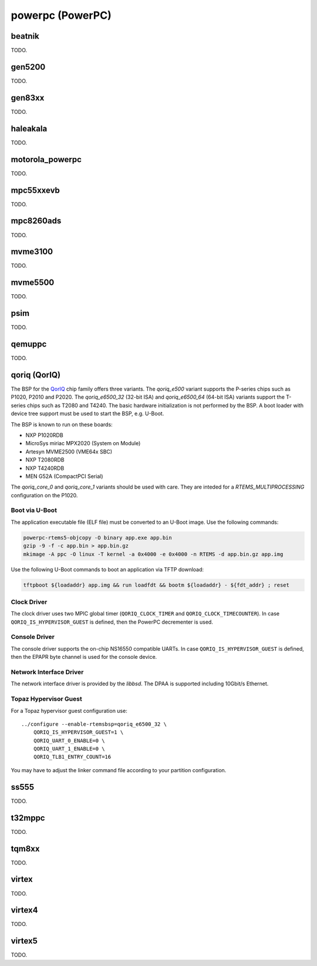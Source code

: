 .. SPDX-License-Identifier: CC-BY-SA-4.0

.. Copyright (C) 2018 embedded brains GmbH

powerpc (PowerPC)
*****************

beatnik
=======

TODO.

gen5200
=======

TODO.

gen83xx
=======

TODO.

haleakala
=========

TODO.

motorola_powerpc
================

TODO.

mpc55xxevb
==========

TODO.

mpc8260ads
==========

TODO.

mvme3100
========

TODO.

mvme5500
========

TODO.

psim
====

TODO.

qemuppc
=======

TODO.

qoriq (QorIQ)
=============

The BSP for the `QorIQ <https://en.wikipedia.org/wiki/QorIQ>`_ chip family
offers three variants.  The `qoriq_e500` variant supports the P-series chips
such as P1020, P2010 and P2020.  The `qoriq_e6500_32` (32-bit ISA) and
`qoriq_e6500_64` (64-bit ISA) variants support the T-series chips such as T2080
and T4240.  The basic hardware initialization is not performed by the BSP.  A
boot loader with device tree support must be used to start the BSP, e.g.
U-Boot.

The BSP is known to run on these boards:

* NXP P1020RDB

* MicroSys miriac MPX2020 (System on Module)

* Artesyn MVME2500 (VME64x SBC)

* NXP T2080RDB

* NXP T4240RDB

* MEN G52A (CompactPCI Serial)

The `qoriq_core_0` and `qoriq_core_1` variants should be used with care.  They
are inteded for a `RTEMS_MULTIPROCESSING` configuration on the P1020.

Boot via U-Boot
---------------

The application executable file (ELF file) must be converted to an U-Boot
image.  Use the following commands:

.. code-block:: none

    powerpc-rtems5-objcopy -O binary app.exe app.bin
    gzip -9 -f -c app.bin > app.bin.gz
    mkimage -A ppc -O linux -T kernel -a 0x4000 -e 0x4000 -n RTEMS -d app.bin.gz app.img

Use the following U-Boot commands to boot an application via TFTP download:

.. code-block:: none

    tftpboot ${loadaddr} app.img && run loadfdt && bootm ${loadaddr} - ${fdt_addr} ; reset

Clock Driver
------------

The clock driver uses two MPIC global timer (``QORIQ_CLOCK_TIMER`` and
``QORIQ_CLOCK_TIMECOUNTER``).  In case ``QORIQ_IS_HYPERVISOR_GUEST`` is
defined, then the PowerPC decrementer is used.

Console Driver
--------------

The console driver supports the on-chip NS16550 compatible UARTs.  In case
``QORIQ_IS_HYPERVISOR_GUEST`` is defined, then the EPAPR byte channel is used
for the console device.

Network Interface Driver
------------------------

The network interface driver is provided by the `libbsd`.  The DPAA is
supported including 10Gbit/s Ethernet.

Topaz Hypervisor Guest
----------------------

For a Topaz hypervisor guest configuration use:

::

    ../configure --enable-rtemsbsp=qoriq_e6500_32 \
        QORIQ_IS_HYPERVISOR_GUEST=1 \
        QORIQ_UART_0_ENABLE=0 \
        QORIQ_UART_1_ENABLE=0 \
        QORIQ_TLB1_ENTRY_COUNT=16

You may have to adjust the linker command file according to your partition
configuration.

ss555
=====

TODO.

t32mppc
=======

TODO.

tqm8xx
======

TODO.

virtex
======

TODO.

virtex4
=======

TODO.

virtex5
=======

TODO.
